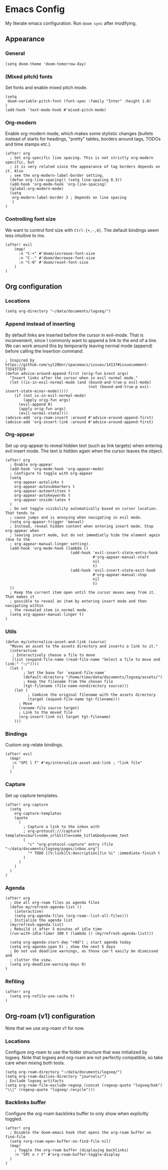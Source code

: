 * Emacs Config

My literate emacs configuration. Run ~doom sync~ after modifying.

** Appearance

*** General

#+BEGIN_SRC elisp
(setq doom-theme 'doom-tomorrow-day)
#+END_SRC

*** (Mixed pitch) fonts

Set fonts and enable mixed pitch mode.

#+BEGIN_SRC elisp
(setq
 doom-variable-pitch-font (font-spec :family "Inter" :height 1.0)
)
(add-hook 'text-mode-hook #'mixed-pitch-mode)
#+END_SRC

*** Org-modern

Enable org-modern mode, which makes some stylistic changes (bullets instead of starts for headings, "pretty" tables, borders around tags, TODOs and time stamps etc.).

#+BEGIN_SRC elisp
(after! org
  ; Set org-specific line spacing. This is not strictly org-modern specific, but
  ; it is very related since the appearance of tag borders depends on it. Also
  ; see the org-modern-label-border setting.
  (defun org-line-spacing() (setq line-spacing 0.3))
  (add-hook 'org-mode-hook 'org-line-spacing)
  (global-org-modern-mode)
  (setq
   org-modern-label-border 3 ; Depends on line spacing
   )
)
#+END_SRC

*** Controlling font size

We want to control font size with =Ctrl-{+,-,0}=. The default bindings seem less intuitive to me.

#+BEGIN_SRC elisp
(after! evil
    (map!
      :n "C-+" #'doom/increase-font-size
      :n "C--" #'doom/decrease-font-size
      :n "C-0" #'doom/reset-font-size
    )
)
#+END_SRC

** Org configuration

*** Locations

#+BEGIN_SRC elisp
(setq org-directory "~/data/documents/logseq/")
#+END_SRC

*** Append instead of inserting

By default links are inserted before the cursor in evil-mode. That is inconvenient, since I commonly want to append a link to the end of a line. We can work around this by temporarily leaving normal mode (append) before calling the insertion command.

#+BEGIN_SRC elisp
; Inspired by https://github.com/syl20bnr/spacemacs/issues/14137#issuecomment-735437329
(defun advice-around-append-first (orig-fun &rest args)
  "Insert links after the cursor when in evil normal mode."
  (let ((is-in-evil-normal-mode (and (bound-and-true-p evil-mode)
                                     (not (bound-and-true-p evil-insert-state-minor-mode)))))
    (if (not is-in-evil-normal-mode)
        (apply orig-fun args)
      (evil-append 0)
      (apply orig-fun args)
      (evil-normal-state))))
(advice-add 'org-roam-insert :around #'advice-around-append-first)
(advice-add 'org-insert-link :around #'advice-around-append-first)
#+END_SRC

*** Org-appear

Set up org-appear to reveal hidden text (such as link targets) when entering evil insert mode. The text is hidden again when the cursor leaves the object.

#+BEGIN_SRC elisp
(after! org
  ; Enable org-appear
  (add-hook 'org-mode-hook 'org-appear-mode)
  ; Configure to toggle with org-appear
  (setq
    org-appear-autolinks t
    org-appear-autosubmarkers t
    org-appear-autoentities t
    org-appear-autokeywords t
    org-appear-inside-latex t
  )
  ; Do not toggle visibility automatically based on cursor location. That tends to
  ; cause jumps and is annoying when navigating in evil mode.
  (setq org-appear-trigger 'manual)
  ; Instead, reveal hidden content when entering insert mode. Stop org-appear when
  ; leaving insert mode, but do not immediatly hide the element again (due to the
  ; org-appear-manual-linger setting).
  (add-hook 'org-mode-hook (lambda ()
                             (add-hook 'evil-insert-state-entry-hook
                                       #'org-appear-manual-start
                                       nil
                                       t)
                             (add-hook 'evil-insert-state-exit-hook
                                       #'org-appear-manual-stop
                                       nil
                                       t)
  ))
  ; Keep the current item open until the cursor moves away from it. That makes it
  ; possible to reveal an item by entering insert mode and then navigating within
  ; the revealed item in normal mode.
  (setq org-appear-manual-linger t)
)
#+END_SRC

*** Utils

#+BEGIN_SRC elisp
(defun my/internalize-asset-and-link (source)
  "Moves an asset to the assets directory and inserts a link to it."
  (interactive
   ; Interactively choose a file to move
   (list (expand-file-name (read-file-name "Select a file to move and link:" "~/"))))
  (let (
        ; Set the base for `expand-file-name`
        (default-directory "/home/timo/data/documents/logseq/assets/")
        ; Keep the filename from the chosen file
        (tgt-filename (file-name-nondirectory source)))
    (let (
          ; Combine the original filename with the assets directory
          (target (expand-file-name tgt-filename)))
      ; Move
      (rename-file source target)
      ; Link to the moved file
      (org-insert-link nil target tgt-filename)
    )))
#+END_SRC

*** Bindings

Custom org-relate bindings.

#+BEGIN_SRC elisp
(after! evil
  (map!
   :n "SPC l f" #'my/internalize-asset-and-link ; "link file"
   )
  )
#+END_SRC

*** Capture

Set up capture templates.

#+BEGIN_SRC elisp
(after! org-capture
  (setq
    org-capture-templates
    (quote
      (
        ; Capture a link to the inbox with
        ; org-protocol:///capture?template=c&url=some_url&title=some_title&body=some_text
        (
          "c" "org-protocol-capture" entry (file "~/data/documents/logseq/pages/inbox.org")
          "* TODO [[%:link][%:description]]\n %i" :immediate-finish t
        )
      )
    )
  )
)
#+END_SRC

*** Agenda

#+BEGIN_SRC elisp
(after! org
  ; Use all org-roam files as agenda files
  (defun my/refresh-agenda-list ()
    (interactive)
    (setq org-agenda-files (org-roam--list-all-files)))
  ; Initialize the agenda list
  (my/refresh-agenda-list)
  ; Rebuild it after 5 minutes of idle time
  (run-with-idle-timer 300 t (lambda () (my/refresh-agenda-list)))

  (setq org-agenda-start-day "+0d") ; start agenda today
  (setq org-agenda-span 5) ; show the next 5 days
  ; Do not use deadline warnings, as those can't easily be dismissed and
  ; clutter the view.
  (setq org-deadline-warning-days 0)
)
#+END_SRC

*** Refiling

#+BEGIN_SRC
(after! org
  (setq org-refile-use-cache t)
)
#+END_SRC
** Org-roam (v1) configuration

Note that we use org-roam v1 for now.

*** Locations

Configure org-roam to use the folder structure that was initialized by logseq. Note that logseq and org-roam are not perfectly compatible, so take care when mixing both tools.

#+BEGIN_SRC elisp
(setq org-roam-directory "~/data/documents/logseq/")
(setq org-roam-dailies-directory "journals/")
; Exclude logseq artifacts
(setq org-roam-file-exclude-regexp (concat (regexp-quote "logseq/bak") "\\|" (regexp-quote "logseq/.recycle")))
#+END_SRC

*** Backlinks buffer

Configure the org-roam backlinks buffer to only show when explicitly toggled.
#+BEGIN_SRC elisp
(after! org
  ; Disable the doom-emacs hook that opens the org-roam buffer on find-file
  (setq +org-roam-open-buffer-on-find-file nil)
  (map!
    ; Toggle the org-roam buffer (displaying backlinks)
    :n "SPC n r t" #'org-roam-buffer-toggle-display
  )
)
#+END_SRC
